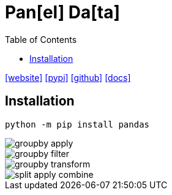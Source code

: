 = Pan[el] Da[ta]
:toc: left
:url-website: https://pandas.pydata.org/
:url-pypi: https://pypi.org/project/pandas/
:url-github: https://github.com/pandas-dev/pandas
:url-docs: https://pandas.pydata.org/docs/

{url-website}[[website\]]
{url-pypi}[[pypi\]]
{url-github}[[github\]]
{url-docs}[[docs\]]

== Installation

[source,python]
----
python -m pip install pandas
----

image::./res/groupby_apply.png[]

image::./res/groupby_filter.png[]

image::./res/groupby_transform.png[]

image::./res/split_apply_combine.png[]
